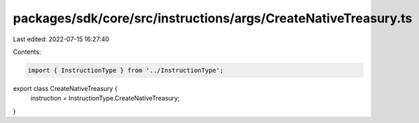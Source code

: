 packages/sdk/core/src/instructions/args/CreateNativeTreasury.ts
===============================================================

Last edited: 2022-07-15 16:27:40

Contents:

.. code-block:: ts

    import { InstructionType } from '../InstructionType';

export class CreateNativeTreasury {
  instruction = InstructionType.CreateNativeTreasury;
}


